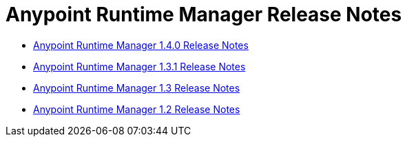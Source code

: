 :keywords: arm, runtime manager, release notes

= Anypoint Runtime Manager Release Notes

* link:/release-notes/runtime-manager-1.4.0-release-notes[Anypoint Runtime Manager 1.4.0 Release Notes]
* link:/release-notes/anypoint-runtime-manager-1.3.1-release-notes[Anypoint Runtime Manager 1.3.1 Release Notes]
* link:/release-notes/anypoint-runtime-manager-1.3-release-notes[Anypoint Runtime Manager 1.3 Release Notes]
* link:/release-notes/arm-on-prem-sep2015-release-notes[Anypoint Runtime Manager 1.2 Release Notes]

